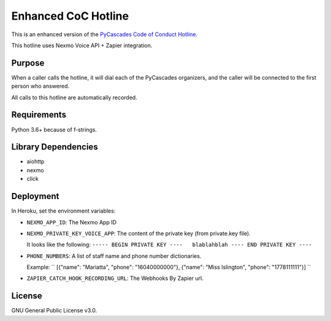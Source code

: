 Enhanced CoC Hotline
====================

.. image:: https://img.shields.io/badge/code%20style-black-000000.svg
    :target: https://github.com/ambv/black

.. image:: https://img.shields.io/badge/Say%20Thanks-!-1EAEDB.svg
    :target: https://saythanks.io/to/Mariatta


This is an enhanced version of the `PyCascades Code of Conduct Hotline
<https://github.com/cache-rules/coc-hotline>`_.

This hotline uses Nexmo Voice API + Zapier integration.

Purpose
-------

When a caller calls the hotline, it will dial each of the PyCascades
organizers, and the caller will be connected to the first person who answered.

All calls to this hotline are automatically recorded.

Requirements
------------

Python 3.6+ because of f-strings.


Library Dependencies
--------------------

- aiohttp
- nexmo
- click

Deployment
----------

|Deploy|

.. |Deploy| image:: https://www.herokucdn.com/deploy/button.svg
   :target: https://heroku.com/deploy?template=https://github.com/mariatta/enhanced-coc-hotline

In Heroku, set the environment variables:

- ``NEXMO_APP_ID``: The Nexmo App ID

- ``NEXMO_PRIVATE_KEY_VOICE_APP``: The content of the private key (from private.key file).
  
  It looks like the following:
  ``----- BEGIN PRIVATE KEY ----   blablahblah ---- END PRIVATE KEY ----``

- ``PHONE_NUMBERS``: A list of staff name and phone number dictionaries.

  Example:
  ``
  [{"name": "Mariatta", "phone": "16040000000"}, {"name": "Miss Islington", "phone": "1778111111"}]
  ``

- ``ZAPIER_CATCH_HOOK_RECORDING_URL``: The Webhooks By Zapier url.


License
-------

GNU General Public License v3.0.
